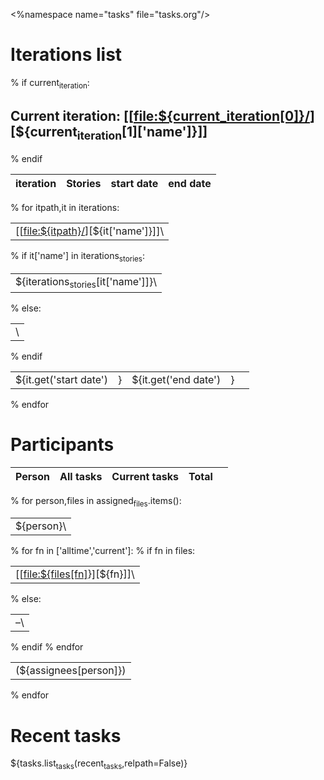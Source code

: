<%namespace name="tasks" file="tasks.org"/>
#+OPTIONS: toc:nil        (no TOC at all)
#+STYLE:    <link rel="stylesheet" type="text/css" href="/stylesheet.css" />
* Iterations list
% if current_iteration:
** Current iteration: [[file:${current_iteration[0]}/][${current_iteration[1]['name']}]]
% endif
| iteration | Stories | start date | end date |
|-----------+---------+------------+----------|
% for itpath,it in iterations:
| [[file:${itpath}/][${it['name']}]]\
% if it['name'] in iterations_stories:
| ${iterations_stories[it['name']]}\
% else:
| \
% endif
| ${it.get('start date')|} | ${it.get('end date')|} | 
% endfor


* Participants
| Person  | All tasks | Current tasks|Total  | 
|---------+-----------+--------------+-------|
% for person,files in assigned_files.items():
|${person}\
% for fn in ['alltime','current']:
% if fn in files:
| [[file:${files[fn]}][${fn}]]\
% else:
| --\
% endif
% endfor
 | (${assignees[person]}) |
% endfor

* Recent tasks
${tasks.list_tasks(recent_tasks,relpath=False)}
